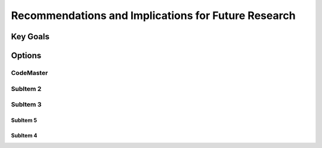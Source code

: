 
Recommendations and Implications for Future Research
+++++++++++++++++++++++++++++++++++++++++++++++++++++++

Key Goals
=====================

Options
=========

CodeMaster
----------

SubItem 2
----------

SubItem 3
----------

SubItem 5
~~~~~~~~~~

SubItem 4
~~~~~~~~~~